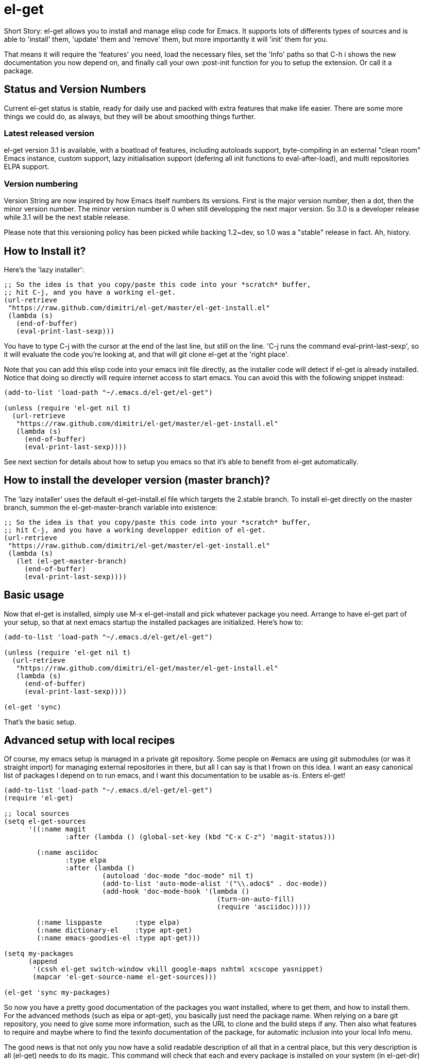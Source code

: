 = el-get

Short Story: el-get allows you to install and manage +elisp+ code for
Emacs. It supports lots of differents types of sources and is able to
'install' them, 'update' them and 'remove' them, but more importantly it
will 'init' them for you.

That means it will +require+ the 'features' you need, +load+ the
necessary files, set the 'Info' paths so that +C-h i+ shows the new
documentation you now depend on, and finally call your own
+:post-init+ function for you to setup the extension. Or call it a
package.

== Status and Version Numbers

Current +el-get+ status is stable, ready for daily use and packed with extra
features that make life easier.  There are some more things we could do, as
always, but they will be about smoothing things further.

=== Latest released version

+el-get+ version 3.1 is available, with a boatload of features, including
autoloads support, byte-compiling in an external "clean room" Emacs
instance, custom support, lazy initialisation support (defering all init
functions to +eval-after-load+), and multi repositories +ELPA+ support.

=== Version numbering

Version String are now inspired by how Emacs itself numbers its versions.
First is the major version number, then a dot, then the minor version
number.  The minor version number is 0 when still developping the next major
version.  So 3.0 is a developer release while 3.1 will be the next stable
release.

Please note that this versioning policy has been picked while backing
1.2~dev, so 1.0 was a "stable" release in fact.  Ah, history.

== How to Install it?

Here's the 'lazy installer':

--------------------------------------
;; So the idea is that you copy/paste this code into your *scratch* buffer,
;; hit C-j, and you have a working el-get.
(url-retrieve
 "https://raw.github.com/dimitri/el-get/master/el-get-install.el"
 (lambda (s)
   (end-of-buffer)
   (eval-print-last-sexp)))
--------------------------------------

You have to type +C-j+ with the cursor at the end of the last line, but
still on the line. 'C-j runs the command eval-print-last-sexp', so it will
evaluate the code you're looking at, and that will +git clone el-get+ at the
'right place'.

Note that you can add this elisp code into your emacs init file directly, as
the installer code will detect if +el-get+ is already installed.  Notice
that doing so directly will require internet access to start emacs.  You can
avoid this with the following snippet instead:

--------------------------------------
(add-to-list 'load-path "~/.emacs.d/el-get/el-get")

(unless (require 'el-get nil t)
  (url-retrieve
   "https://raw.github.com/dimitri/el-get/master/el-get-install.el"
   (lambda (s)
     (end-of-buffer)
     (eval-print-last-sexp))))
--------------------------------------

See next section for details about how to setup you emacs so that it's able
to benefit from +el-get+ automatically.

== How to install the developer version (master branch)?

The 'lazy installer' uses the default +el-get-install.el+ file which targets
the +2.stable+ branch.  To install el-get directly on the +master+ branch,
summon the +el-get-master-branch+ variable into existence:

--------------------------------------
;; So the idea is that you copy/paste this code into your *scratch* buffer,
;; hit C-j, and you have a working developper edition of el-get.
(url-retrieve
 "https://raw.github.com/dimitri/el-get/master/el-get-install.el"
 (lambda (s)
   (let (el-get-master-branch)
     (end-of-buffer)
     (eval-print-last-sexp))))
--------------------------------------

== Basic usage

Now that +el-get+ is installed, simply use +M-x el-get-install+ and pick
whatever package you need.  Arrange to have +el-get+ part of your setup, so
that at next emacs startup the installed packages are initialized.  Here's
how to:

--------------------------------------
(add-to-list 'load-path "~/.emacs.d/el-get/el-get")

(unless (require 'el-get nil t)
  (url-retrieve
   "https://raw.github.com/dimitri/el-get/master/el-get-install.el"
   (lambda (s)
     (end-of-buffer)
     (eval-print-last-sexp))))

(el-get 'sync)
--------------------------------------

That's the basic setup.

== Advanced setup with local recipes

Of course, my emacs setup is managed in a private git repository. Some
people on +#emacs+ are using +git submodules+ (or was it straight import)
for managing external repositories in there, but all I can say is that I
frown on this idea. I want an easy canonical list of packages I depend on to
run emacs, and I want this documentation to be usable as-is. Enters el-get!

--------------------------------------
(add-to-list 'load-path "~/.emacs.d/el-get/el-get")
(require 'el-get)

;; local sources
(setq el-get-sources
      '((:name magit
	       :after (lambda () (global-set-key (kbd "C-x C-z") 'magit-status)))

	(:name asciidoc
	       :type elpa
	       :after (lambda ()
			(autoload 'doc-mode "doc-mode" nil t)
			(add-to-list 'auto-mode-alist '("\\.adoc$" . doc-mode))
			(add-hook 'doc-mode-hook '(lambda ()
						    (turn-on-auto-fill)
						    (require 'asciidoc)))))

	(:name lisppaste        :type elpa)
        (:name dictionary-el    :type apt-get)
        (:name emacs-goodies-el :type apt-get)))

(setq my-packages
      (append
       '(cssh el-get switch-window vkill google-maps nxhtml xcscope yasnippet)
       (mapcar 'el-get-source-name el-get-sources)))

(el-get 'sync my-packages)
--------------------------------------

So now you have a pretty good documentation of the packages you want
installed, where to get them, and how to install them. For the advanced
methods (such as elpa or apt-get), you basically just need the package
name. When relying on a bare git repository, you need to give some more
information, such as the URL to clone and the build steps if any. Then also
what features to require and maybe where to find the texinfo documentation
of the package, for automatic inclusion into your local Info menu.

The good news is that not only you now have a solid readable description of
all that in a central place, but this very description is all (el-get) needs
to do its magic. This command will check that each and every package is
installed on your system (in el-get-dir) and if that's not the case, it will
actually install it. Then, it will init the packages: that means caring
about the load-path, the Info-directory-list (and dir texinfo menu building)
the loading of the emacs-lisp files, and finally it will require the
features.

== How to use it?

You see that +el-get-sources+ example up there? It finishes with a single
+(el-get)+ call. That's it. It will 'install' new +sources+ on the list and
only 'init' already installed ones.

The status of each package is tracked into +~/.emacs.d/el-get/.status.el+
(by default) and can get the values +required+, +installed+ or +removed+.

=== Sync or async?

Most often you want +el-get-install+ and +el-get-build+ to stay out of the
way and be 'asynchronous', so that you can continue using Emacs while your
new package is getting ready. But imagine you're starting up Emacs after a
+git pull+ on the other computer (after a commute, say), and there's some
newer packages for this instance to consider installing.

Now you want a synchronous install, right?

So, by default +(el-get)+ is asynchronous, but you can ask for it to be
sync, or to still be asynchronous but to wait until it finished before to
give control back:

  (el-get 'sync)
  (el-get 'wait)

You even get a progress report!

=== Sources

See the documentation of the +el-get-sources+ variable for details.  Please
note that +el-get-sources+ is another source location for recipes, adding to
your +el-get-recipe-path+.

Note that you can also give a mix of +packages+ symbols, +inline recipes+
and +source lists+ to +el-get+ as arguments, and completely bypass the
+el-get-sources+ variable.

  (el-get 'sync 'package 'name 'list-of-packages-names-or-symbol)

It is still recommended to +(setq el-get-sources '(list of packages))+ then
use +(el-get 'sync)+, so that commands such as +el-get-update+ know which
packages to update.

=== Recipes

Some sources are contributed to +el-get+ directly, so that you only have to
put in the +el-get-sources+ the name of the package you want to
install.

Should you need some local specific setup, you can do that by providing a
partial sources missing the +:type+ property: your local properties will get
merged into the recipes one.

Also, the variable +el-get-recipe-path+ allows you to maintain local recipes
in case you either dislike the default one or are crafting some new one not
commited to the main repository yet. But please do consider sending them
over!

We do not intend to provide recipes for advanced types such as +apt-get+ and
+elpa+ because there's so little to win here, and maintaining a package list
would take too much time.

When using recipes, your el-get-sources might look like the following:

  (setq el-get-sources
      '((:name bbdb)
	(:name magit)
	(:name twitter)
	(:name scratch)
	(:name vkill)
	(:name el-get)))

=== Package setup

The package setup can either go into the +:after+ function, or in a file
named +init-package.el+ in +el-get-user-package-directory+.  Any such named
file will get automatically loaded by +el-get+ at +init+ time, if it exists.

=== Build Commands

Avoid using +make install+, which will usually move files into a
"system location."  In our case, you probably just want your package
+foo+ to be all installed into +~/.emacs.d/el-get/foo+, right? So, no
+make install+.

=== Byte Compiling

+el-get+ will 'byte compile' the elisp for the package when its source
definition includes a +:compile+ property set to the list of files to byte
compile (or to a single file), or all the +.el+ files found in the package
when there's no +:build+ command.

=== Hooks

+el-get+ offers a variety of specific hooks (read the source), and two
general purposes hooks facilities: +el-get-post-install-hooks+ and
+el-get-post-update-hooks+, called with the package name as argument.

=== Some more commands?

Yes, ok.

M-x el-get-list-packages::

    Opens a buffer listing all known packages (those for which you have a
    recipe).  The listing includes the package name, its status (one of
    "available", "installed", "removed" or "required") and the package
    description.  The description is a free form text and has not been
    provided for all recipes.  Please also note that
    +el-get-emacswiki-refresh+ will create recipes omitting the description
    as of now.

M-x el-get-describe::

    Prompt for a package name, with completion, then open an +*Help*+ window
    with details about the selected package.  Those include current status,
    website, description, installation method, full recipe, and buttons to
    easily install, update or remove the package.

M-x el-get-install::
+
Will prompt for a package name, with completion, then install it.  It will
only propose packages that are not already +installed+.  Any package that
you have a recipe for is a candidate.
+
Please note that when installing a package that is not in your
+el-get-sources+ or your +el-get+ call means that it will not be initialized
for you automatically at emacs startup.  You get a +WARNING+ message when
that's the case.

M-x el-get-cd::

    Will prompt for an +installed+ package name, with completion, then open
    its directory with dired.

M-x el-get-update::

    Will prompt for an installed package name, with completion, then update
    it. This will run the +build+ commands and +init+ the package again.

M-x el-get-self-update::

    Update only one package, +el-get+ itself.

M-x el-get-update-all::

    Will update all packages used in +el-get-sources+. Beware that using
    this function can lead to hours of settings review: more often than not
    updating a package requires some adjustments to your setup.  Updating
    all of them at once will require reviewing almost all your setup.

M-x el-get-remove::

    Will prompt for an +installed+ package name, with completion, then
    remove it. Depending on the +type+ of the package, this often means
    simply deleting the directory where the source package lies. Sometime we
    have to use external tools instead (+apt-get+, e.g.). No effort is made
    to unload the features.

M-x el-get-find-recipe-file::

    Will prompt for the name of a package, with completion, then +find-file+
    its +recipe+ file.

M-x el-get-make-recipes::

    Will prompt for an existing directory where to output all your 'new'
    recipe files: one file for each entry in +el-get-sources+ that is not
    just a +symbol+ and that is not found anywhere in +el-get-recipe-path+.

M-x el-get-emacswiki-refresh::

    Will launch a subprocess that connects to EmacsWiki and fetch from there
    the list of elisp scripts hosted.  Then produce a recipe file per
    script, and store that in the given directory, which default to
    +~/.emacs.d/el-get/el-get/recipes/emacswiki/+ if you didn't change
    +el-get-dir+.

=== Useful functions

el-get-package-types-alist (statuses &rest types)::

    Return an alist of package names that are of given types. Only consider
    packages whose status is `member' of STATUSES, which defaults to
    installed, required and removed.

  ELISP> (el-get-package-types-alist "installed" 'cvs 'emacswiki)
  ((emacs-w3m . cvs)
   (rect-mark . emacswiki)
   (icomplete+ . emacswiki)
   (php-mode-improved . emacswiki)
   (rainbow-delimiters . emacswiki)
   (goto-last-change . emacswiki)
   (emacs-goodies-el . cvs))
  
el-get-extra-packages (&rest packages)::

      Return installed or required packages that are not in given package
      list.

  ELISP> (el-get-extra-packages dim-packages)
  ((verbiste "installed")
   (package "installed"))

== Extending it

Please see the documentation for the +el-get-methods+ and provide a patch!

Adding +bzr+ support for example was only about writing 2 functions, mostly
using copy paste. Here's the patch: https://github.com/dimitri/el-get/commit/63e9018102bdeb7b6d9136db231adcd983087217#L0R437

== Upgrade Notes

=== Upgrading to 3.1

A change has been included so that +el-get-sources+ is now only another
source for recipes, and +(el-get '...)+ will now only install and initialize
known "required" and "installed" packages.

The documentation has been updated to detail the new setup.

If you have packages that have been installed in the past but you no longer
want in your setup, here's how to get them out of the way:

  M-: (el-get-save-package-status "package-name-here" "removed")

Please review documentation section 'Advanced setup with local recipes'.
